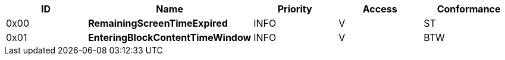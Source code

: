 [options="header",valign="middle"]
|===
| ID     | Name                           | Priority   | Access | Conformance
| 0x00  s| RemainingScreenTimeExpired     | INFO       | V      | ST
| 0x01  s| EnteringBlockContentTimeWindow | INFO       | V      | BTW

|===